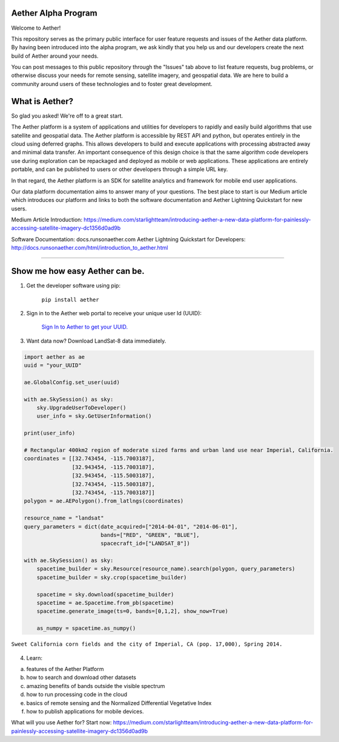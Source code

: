 Aether Alpha Program
====================

Welcome to Aether!

This repository serves as the primary public interface for user feature requests and issues of the Aether data platform. By having been introduced into the alpha program, we ask kindly that you help us and our developers create the next build of Aether around your needs. 

You can post messages to this public repository through the "Issues" tab above to list feature requests, bug problems, or otherwise discuss your needs for remote sensing, satellite imagery, and geospatial data. We are here to build a community around users of these technologies and to foster great development.

What is Aether?
===============

So glad you asked! We're off to a great start.

The Aether platform is a system of applications and utilities for developers to rapidly and easily build algorithms that use satellite and geospatial data. The Aether platform is accessible by REST API and python, but operates entirely in the cloud using deferred graphs. This allows developers to build and execute applications with processing abstracted away and minimal data transfer. An important consequence of this design choice is that the same algorithm code developers use during exploration can be repackaged and deployed as mobile or web applications. These applications are entirely portable, and can be published to users or other developers through a simple URL key.

In that regard, the Aether platform is an SDK for satellite analytics and framework for mobile end user applications.

Our data platform documentation aims to answer many of your questions. The best place to start is our Medium article which introduces our platform and links to both the software documentation and Aether Lightning Quickstart for new users.

Medium Article Introduction:
https://medium.com/starlightteam/introducing-aether-a-new-data-platform-for-painlessly-accessing-satellite-imagery-dc1356d0ad9b

Software Documentation: docs.runsonaether.com
Aether Lightning Quickstart for Developers: http://docs.runsonaether.com/html/introduction_to_aether.html

-----------------------------------------------------------------------------------------------------------------------------------------------------------------------

Show me how easy Aether can be.
===============================

1) Get the developer software using pip:

        ``pip install aether``

2) Sign in to the Aether web portal to receive your unique user Id (UUID):

        `Sign In to Aether to get your UUID. <http://www.runsonaether.com/welcome.html>`_

3) Want data now? Download LandSat-8 data immediately.

.. code-block:: python

        import aether as ae
        uuid = "your_UUID"

        ae.GlobalConfig.set_user(uuid)

        with ae.SkySession() as sky:
            sky.UpgradeUserToDeveloper()
            user_info = sky.GetUserInformation()

        print(user_info)

        # Rectangular 400km2 region of moderate sized farms and urban land use near Imperial, California.
        coordinates = [[32.743454, -115.7003187],
                       [32.943454, -115.7003187],
                       [32.943454, -115.5003187],
                       [32.743454, -115.5003187],
                       [32.743454, -115.7003187]]
        polygon = ae.AEPolygon().from_latlngs(coordinates)

        resource_name = "landsat"
        query_parameters = dict(date_acquired=["2014-04-01", "2014-06-01"],
                                bands=["RED", "GREEN", "BLUE"],
                                spacecraft_id=["LANDSAT_8"])

        with ae.SkySession() as sky:
            spacetime_builder = sky.Resource(resource_name).search(polygon, query_parameters)
            spacetime_builder = sky.crop(spacetime_builder)

            spacetime = sky.download(spacetime_builder)
            spacetime = ae.Spacetime.from_pb(spacetime)
            spacetime.generate_image(ts=0, bands=[0,1,2], show_now=True)

            as_numpy = spacetime.as_numpy()


.. figure:: introduction_to_aether_rgb.png
    :scale: 35 %
    :alt: Sweet California corn fields and the city of Imperial, CA (pop. 17,000), Spring 2014.
    :align: center

    ``Sweet California corn fields and the city of Imperial, CA (pop. 17,000), Spring 2014.``

4) Learn:

a) features of the Aether Platform
b) how to search and download other datasets
c) amazing benefits of bands outside the visible spectrum
d) how to run processing code in the cloud
e) basics of remote sensing and the Normalized Differential Vegetative Index
f) how to publish applications for mobile devices.

What will you use Aether for?
Start now: https://medium.com/starlightteam/introducing-aether-a-new-data-platform-for-painlessly-accessing-satellite-imagery-dc1356d0ad9b
